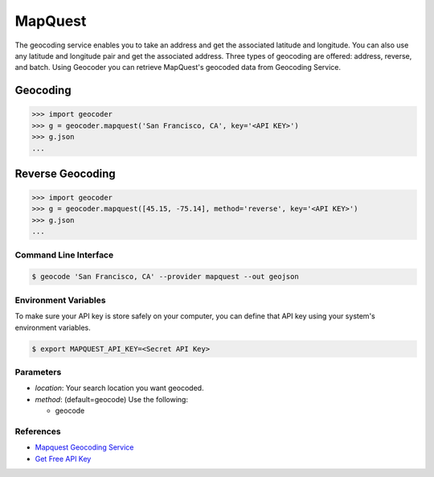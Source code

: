 MapQuest
========

The geocoding service enables you to take an address and get the
associated latitude and longitude. You can also use any latitude
and longitude pair and get the associated address. Three types of
geocoding are offered: address, reverse, and batch.
Using Geocoder you can retrieve MapQuest's geocoded data from Geocoding Service.

Geocoding
~~~~~~~~~

.. code-block:: python

    >>> import geocoder
    >>> g = geocoder.mapquest('San Francisco, CA', key='<API KEY>')
    >>> g.json
    ...

Reverse Geocoding
~~~~~~~~~~~~~~~~~

.. code-block:: python

    >>> import geocoder
    >>> g = geocoder.mapquest([45.15, -75.14], method='reverse', key='<API KEY>')
    >>> g.json
    ...

Command Line Interface
----------------------

.. code-block:: bash

    $ geocode 'San Francisco, CA' --provider mapquest --out geojson

Environment Variables
---------------------

To make sure your API key is store safely on your computer, you can define that API key using your system's environment variables.

.. code-block:: bash

    $ export MAPQUEST_API_KEY=<Secret API Key>

Parameters
----------

- `location`: Your search location you want geocoded.
- `method`: (default=geocode) Use the following:

  - geocode

References
----------

- `Mapquest Geocoding Service <http://www.mapquestapi.com/geocoding/>`_
- `Get Free API Key <https://developer.mapquest.com/plan_purchase/steps/business_edition/business_edition_free>`_
